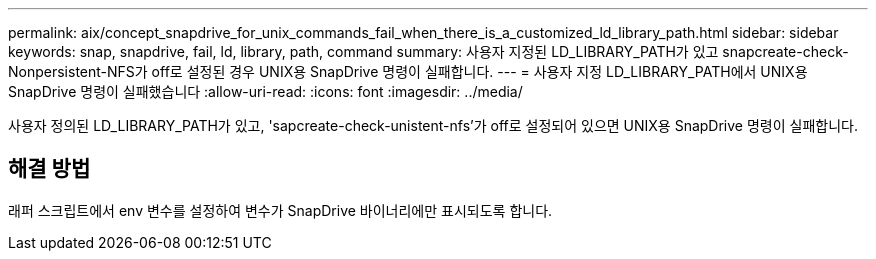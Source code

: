---
permalink: aix/concept_snapdrive_for_unix_commands_fail_when_there_is_a_customized_ld_library_path.html 
sidebar: sidebar 
keywords: snap, snapdrive, fail, ld, library, path, command 
summary: 사용자 지정된 LD_LIBRARY_PATH가 있고 snapcreate-check-Nonpersistent-NFS가 off로 설정된 경우 UNIX용 SnapDrive 명령이 실패합니다. 
---
= 사용자 지정 LD_LIBRARY_PATH에서 UNIX용 SnapDrive 명령이 실패했습니다
:allow-uri-read: 
:icons: font
:imagesdir: ../media/


[role="lead"]
사용자 정의된 LD_LIBRARY_PATH가 있고, 'sapcreate-check-unistent-nfs'가 off로 설정되어 있으면 UNIX용 SnapDrive 명령이 실패합니다.



== 해결 방법

래퍼 스크립트에서 env 변수를 설정하여 변수가 SnapDrive 바이너리에만 표시되도록 합니다.
